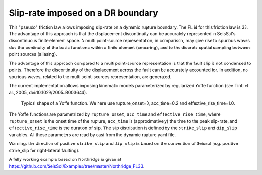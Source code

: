 Slip-rate imposed on a DR boundary
===================================

This "pseudo" friction law allows imposing slip-rate on a dynamic rupture boundary.
The FL id for this friction law is 33.
The advantage of this approach is that the displacement discontinuity can be accurately represented in SeisSol's discontinuous finite element space. 
A multi point-source representation, in comparison, may give rise to spurious waves due the continuity of the basis functions within a finite element (smearing), 
and to the discrete spatial sampling between point sources (aliasing).

The advantage of this approach compared to a multi point-source representation is that the fault slip is not condensed to points. 
Therefore the discontinuity of the displacement across the fault can be accurately accounted for.
In addition, no spurious waves, related to the multi point-sources representation, are generated.

The current implementation allows imposing kinematic models parameterized by regularized Yoffe function (see Tinti et al., 2005, doi:10.1029/2005JB003644).

.. figure:: LatexFigures/Yoffe_example.png
   :alt: a typical Yoffe function.
   :width: 15.00000cm

   Typical shape of a Yoffe function. We here use rupture_onset=0, acc_time=0.2 and effective_rise_time=1.0.


The Yoffe functions are parametrized by ``rupture_onset``, ``acc_time`` and ``effective_rise_time``, where ``rupture_onset`` is the onset time of the rupture, 
``acc_time`` is (approximatively) the time to the peak slip-rate, and ``effective_rise_time`` is the duration of slip.
The slip distribution is defined by the ``strike_slip`` and ``dip_slip`` variables.  
All these parameters are read by easi from the dynamic rupture yaml file.

Warning: the direction of positive ``strike_slip`` and ``dip_slip`` is based on the convention of Seissol (e.g. positive strike_slip for right-lateral faulting).   

A fully working example based on Northridge is given at https://github.com/SeisSol/Examples/tree/master/Northridge_FL33.
